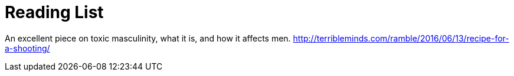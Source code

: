 = Reading List
:hp-tags: Reading

An excellent piece on toxic masculinity, what it is, and how it affects men.
http://terribleminds.com/ramble/2016/06/13/recipe-for-a-shooting/


